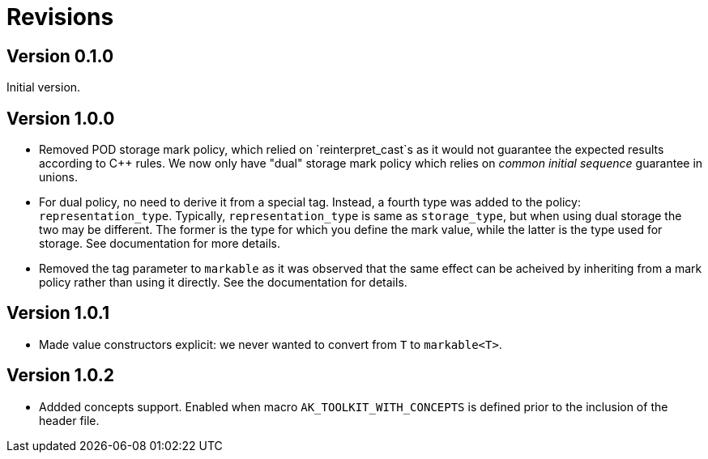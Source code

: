# Revisions

## Version 0.1.0

Initial version.

## Version 1.0.0

 * Removed POD storage mark policy, which relied on `reinterpret_cast`s as it would not guarantee
   the expected results according to C++ rules. We now only have "dual" storage mark policy which
   relies on _common initial sequence_ guarantee in unions.

 * For dual policy, no need to derive it from a special tag. Instead, a fourth type was added to
   the policy: `representation_type`. Typically, `representation_type` is same as `storage_type`,
   but when using dual storage the two may be different. The former is the type for which you define
   the mark value, while the latter is the type used for storage. See documentation for more details.

 * Removed the tag parameter to `markable` as it was observed that the same effect can be acheived
   by inheriting from a mark policy rather than using it directly. See the documentation for details.

## Version 1.0.1

 * Made value constructors explicit: we never wanted to convert from `T` to `markable<T>`.

## Version 1.0.2

 * Addded concepts support. Enabled when macro `AK_TOOLKIT_WITH_CONCEPTS` is defined prior to the inclusion of the header file.
